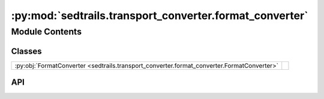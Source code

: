 :py:mod:`sedtrails.transport_converter.format_converter`
========================================================

.. py:module:: sedtrails.transport_converter.format_converter

.. autodoc2-docstring:: sedtrails.transport_converter.format_converter
   :allowtitles:

Module Contents
---------------

Classes
~~~~~~~

.. list-table::
   :class: autosummary longtable
   :align: left

   * - :py:obj:`FormatConverter <sedtrails.transport_converter.format_converter.FormatConverter>`
     - .. autodoc2-docstring:: sedtrails.transport_converter.format_converter.FormatConverter
          :summary:

API
~~~

.. py:class:: FormatConverter(config: typing.Dict)
   :canonical: sedtrails.transport_converter.format_converter.FormatConverter

   .. autodoc2-docstring:: sedtrails.transport_converter.format_converter.FormatConverter

   .. rubric:: Initialization

   .. autodoc2-docstring:: sedtrails.transport_converter.format_converter.FormatConverter.__init__

   .. py:method:: __post_init__()
      :canonical: sedtrails.transport_converter.format_converter.FormatConverter.__post_init__

      .. autodoc2-docstring:: sedtrails.transport_converter.format_converter.FormatConverter.__post_init__

   .. py:property:: input_file
      :canonical: sedtrails.transport_converter.format_converter.FormatConverter.input_file

      .. autodoc2-docstring:: sedtrails.transport_converter.format_converter.FormatConverter.input_file

   .. py:property:: input_format
      :canonical: sedtrails.transport_converter.format_converter.FormatConverter.input_format
      :type: str | None

      .. autodoc2-docstring:: sedtrails.transport_converter.format_converter.FormatConverter.input_format

   .. py:property:: reference_date
      :canonical: sedtrails.transport_converter.format_converter.FormatConverter.reference_date
      :type: str

      .. autodoc2-docstring:: sedtrails.transport_converter.format_converter.FormatConverter.reference_date

   .. py:property:: morfac
      :canonical: sedtrails.transport_converter.format_converter.FormatConverter.morfac
      :type: float

      .. autodoc2-docstring:: sedtrails.transport_converter.format_converter.FormatConverter.morfac

   .. py:property:: format_plugin
      :canonical: sedtrails.transport_converter.format_converter.FormatConverter.format_plugin

      .. autodoc2-docstring:: sedtrails.transport_converter.format_converter.FormatConverter.format_plugin

   .. py:method:: convert_to_sedtrails(current_time=None, reading_interval=None) -> sedtrails.transport_converter.sedtrails_data.SedtrailsData
      :canonical: sedtrails.transport_converter.format_converter.FormatConverter.convert_to_sedtrails

      .. autodoc2-docstring:: sedtrails.transport_converter.format_converter.FormatConverter.convert_to_sedtrails
